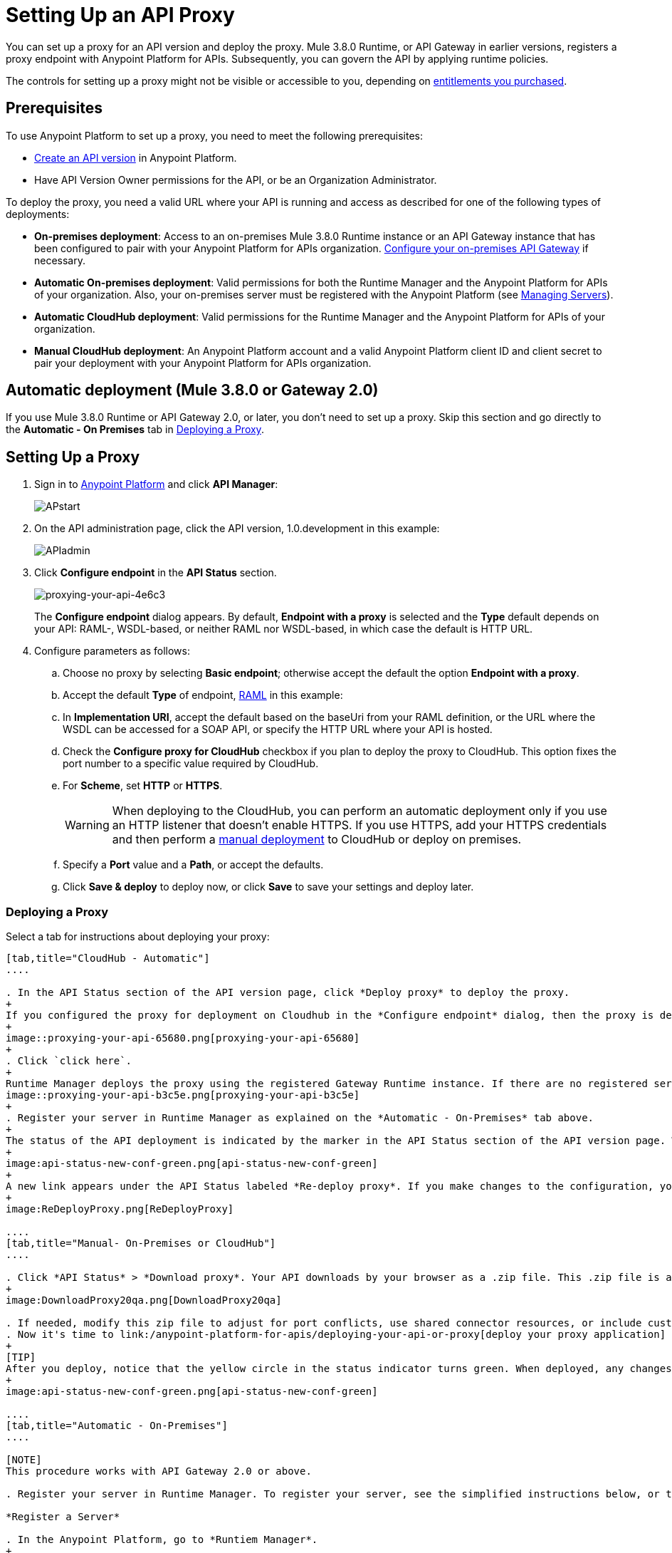= Setting Up an API Proxy
:keywords: proxy, api, rest, raml, soap, cloudhub

You can set up a proxy for an API version and deploy the proxy. Mule 3.8.0 Runtime, or API Gateway in earlier versions, registers a proxy endpoint with Anypoint Platform for APIs. Subsequently, you can govern the API by applying runtime policies.

The controls for setting up a proxy might not be visible or accessible to you, depending on link:/release-notes/anypoint-platform-for-apis-release-notes#april-2016-release[entitlements you purchased].

== Prerequisites

To use Anypoint Platform to set up a proxy, you need to meet the following prerequisites:

* link:/anypoint-platform-for-apis/creating-your-api-in-the-anypoint-platform[Create an API version] in Anypoint Platform.
* Have API Version Owner permissions for the API, or be an Organization Administrator. 

To deploy the proxy, you need a valid URL where your API is running and access as described for one of the following types of deployments:

* *On-premises deployment*: Access to an on-premises Mule 3.8.0 Runtime instance or an API Gateway instance that has been configured to pair with your Anypoint Platform for APIs organization. link:/anypoint-platform-for-apis/configuring-an-api-gateway[Configure your on-premises API Gateway] if necessary.
* *Automatic On-premises deployment*: Valid permissions for both the Runtime Manager and the Anypoint Platform for APIs of your organization. Also, your on-premises server must be registered with the Anypoint Platform (see link:/runtime-manager/managing-servers#add-a-server[Managing Servers]).
* *Automatic CloudHub deployment*: Valid permissions for the Runtime Manager and the Anypoint Platform for APIs of your organization.

* *Manual CloudHub deployment*: An Anypoint Platform account and a valid Anypoint Platform client ID and client secret to pair your deployment with your Anypoint Platform for APIs organization.

== Automatic deployment (Mule 3.8.0 or Gateway 2.0)

If you use Mule 3.8.0 Runtime or API Gateway 2.0, or later, you don't need to set up a proxy. Skip this section and go directly to the *Automatic - On Premises* tab in <<Deploying a Proxy>>.

== Setting Up a Proxy

. Sign in to link:https://anypoint.mulesoft.com/#/signin[Anypoint Platform] and click *API Manager*:
+
image:APstart.png[APstart]

. On the API administration page, click the API version, 1.0.development in this example:
+
image:APIadmin.png[APIadmin] 

. Click *Configure endpoint* in the *API Status* section.
+
image::proxying-your-api-4e6c3.png[proxying-your-api-4e6c3]
+
The *Configure endpoint* dialog appears. By default, *Endpoint with a proxy* is selected and the *Type* default depends on your API: RAML-, WSDL-based, or neither RAML nor WSDL-based, in which case the default is HTTP URL.
. Configure parameters as follows:
+
.. Choose no proxy by selecting *Basic endpoint*; otherwise accept the default the option *Endpoint with a proxy*.
.. Accept the default *Type* of endpoint, <<Basic Anatomy of a RAML Proxy, RAML>> in this example: +
.. In *Implementation URI*, accept the default based on the baseUri from your RAML definition, or the URL where the WSDL can be accessed for a SOAP API, or specify the HTTP URL where your API is hosted.
.. Check the *Configure proxy for CloudHub* checkbox if you plan to deploy the proxy to CloudHub. This option fixes the port number to a specific value required by CloudHub. 
.. For *Scheme*, set *HTTP* or *HTTPS*. 
+
[WARNING]
When deploying to the CloudHub, you can perform an automatic deployment only if you use an HTTP listener that doesn't enable HTTPS. If you use HTTPS, add your HTTPS credentials and then perform a link:/anypoint-platform-for-apis/deploying-your-api-or-proxy#deploying-to-api-gateway[manual deployment] to CloudHub or deploy on premises.

.. Specify a *Port* value and a *Path*, or accept the defaults.
+
.. Click *Save & deploy* to deploy now, or click *Save* to save your settings and deploy later.

=== Deploying a Proxy

Select a tab for instructions about deploying your proxy:

[tabs]
------
[tab,title="CloudHub - Automatic"]
....

. In the API Status section of the API version page, click *Deploy proxy* to deploy the proxy.
+
If you configured the proxy for deployment on Cloudhub in the *Configure endpoint* dialog, then the proxy is deployed in Cloudhub. Skip the remaining steps. If you did not configure the proxy for deployment on Cloudhub, the *Deploy proxy* dialog appears.
+
image::proxying-your-api-65680.png[proxying-your-api-65680]
+
. Click `click here`.
+
Runtime Manager deploys the proxy using the registered Gateway Runtime instance. If there are no registered servers, you are prompted to add one.
image::proxying-your-api-b3c5e.png[proxying-your-api-b3c5e]
+
. Register your server in Runtime Manager as explained on the *Automatic - On-Premises* tab above.
+
The status of the API deployment is indicated by the marker in the API Status section of the API version page. While the app is starting, a spinner appears. After the API starts successfully, the light turns green.
+
image:api-status-new-conf-green.png[api-status-new-conf-green]
+
A new link appears under the API Status labeled *Re-deploy proxy*. If you make changes to the configuration, you can click this to re-deploy your proxy application to the same CloudHub application.
+
image:ReDeployProxy.png[ReDeployProxy]

....
[tab,title="Manual- On-Premises or CloudHub"]
....

. Click *API Status* > *Download proxy*. Your API downloads by your browser as a .zip file. This .zip file is a deployable proxy application with all of the settings you have configured for your proxy. You can download the zip file for the latest or an earlier API Gateway version:
+
image:DownloadProxy20qa.png[DownloadProxy20qa]

. If needed, modify this zip file to adjust for port conflicts, use shared connector resources, or include custom code for logic that you wish to add to the proxy.
. Now it's time to link:/anypoint-platform-for-apis/deploying-your-api-or-proxy[deploy your proxy application] to the API Gateway.
+
[TIP]
After you deploy, notice that the yellow circle in the status indicator turns green. When deployed, any changes you make to your proxy in the portal – such as applying new policies or adding tiers – immediately appear in your deployed proxy without the need to re-download or redeploy.
+
image:api-status-new-conf-green.png[api-status-new-conf-green]

....
[tab,title="Automatic - On-Premises"]
....

[NOTE]
This procedure works with API Gateway 2.0 or above.

. Register your server in Runtime Manager. To register your server, see the simplified instructions below, or the full instructions in link:/runtime-manager/managing-servers#add-a-server[Managing Servers].

*Register a Server*

. In the Anypoint Platform, go to *Runtiem Manager*.
+
[NOTE]
If using the Anypoint Platform on premises, this section is named *Applications* instead

. Click the *Servers* tab, then *Add Servers*.
. The Add Servers screen displays a command which includes  _*token*_ specifically generated for your gateway. Copy this token to your clipboard.
. In the server where your gateway resides, open a terminal and go to the gateway's `bin` directory.
. Run the following command:
+
Where  `<token>` is the token displayed in the Add Servers screen, and `<server name>` is the name you select for your server.
+
. Start your gateway.
+
. If your gateway is not running, start it.

*Start your Gateway*

Windows: ` <MULE_HOME>\bin\gateway.bat`

Unix/Linux: `<MULE_HOME>/bin/gateway`

The above commands start the gateway as a foreground process. To start it in the terminal background, issue the `start` parameter, for example `<MULE_HOME>/bin/gateway start`.

. In the Anypoint Platform, select your API, then select *Configure endpoint* in the information page for the API, shown below.
+
image:conf_api.png[conf_api]
+
. In the endpoint configuration screen shown below, fill in the required information for the API you would like to manage.
+
image:conf_endpoint_props.png[conf_endpoint_props]
+
. Click *Save & deploy*. You should see a window like the one shown below.
+
image:deploy_proxy.png[deploy_proxy]
+
[NOTE]
====
If you don't see your gateway here, it means that its server was not properly registered. In this case, you see a screen like the one shown below.

image:no_server.png[no_server]

As you can see, the screen gives you the option to add a new API Gateway. See Step 1 above.
====
+
. Select your gateway, then click *Deploy proxy*. You should see a status screen like the one below, ending in *Deploy successful*.
+
image:deploying.png[deploying]
+
. After deployment is complete, you should see the API status symbol turn green, for active. At this point, you have successfully auto-deployed your API.

....
------

== Using HTTPS

There are two stages of the communication where HTTPS can be applied:

. Either in the communication between the proxy and the client app.
. In the communication between the proxy and your API. 

image:proxyHTTPS-on-two-stages.png[proxyHTTPS-on-two-stages]

Both of these require different steps to be implemented in your proxy, it's implementation also depends on if you're going to deploy it on-premises or to CloudHub.

=== HTTPS with the Client App - On Premises

. In the Configure Endpoint menu, select HTTPS as a *scheme* on the dropdown menu.
. The generated proxy has an inbound HTTP Listener connector that references an alternative HTTP Listener Configuration element in the Domain that uses HTTPS. This configuration element exists in the default Domain file in the API Gateway, but it's commented out.
.. In your API Gateway folder, open the file `domains/api-gateway/mule-domain-config.xml`. It should look like this:
+
[source,xml,linenums]
----
<mule-domain xmlns="http://www.mulesoft.org/schema/mule/ee/domain" xmlns:xsi="http://www.w3.org/2001/XMLSchema-instance" xmlns:http="http://www.mulesoft.org/schema/mule/http" xmlns:tls="http://www.mulesoft.org/schema/mule/tls" xsi:schemaLocation="http://www.mulesoft.org/schema/mule/ee/domain http://www.mulesoft.org/schema/mule/ee/domain/current/mule-domain-ee.xsd http://www.mulesoft.org/schema/mule/http http://www.mulesoft.org/schema/mule/http/current/mule-http.xsd http://www.mulesoft.org/schema/mule/tls http://www.mulesoft.org/schema/mule/tls/current/mule-tls.xsd">
 
   <http:listener-config name="http-lc-0.0.0.0-8081" host="0.0.0.0" port="8081" protocol="HTTP"/>
 
<!--
    <http:listener-config name="https-lc-0.0.0.0-8082" host="0.0.0.0" port="8082" protocol="HTTPS">
        <tls:context name="tls-context-config">
            <tls:key-store path="[replace_with_path_to_keystore_file]" password="[replace_with_store_password]" keyPassword="[replace_with_key_password]"/>
        </tls:context>
    </http:listener-config>
-->
</mule-domain>
----
+
.. In it, uncomment the HTTP `http:listener-config` element named `https-lc-0.0.0.0-8082`
.. Fill in the keystore fields in that element with your specific keystore data.
Your proxy should now be ready to deploy.

=== HTTPS with the Client App - On CloudHub

. In the Configure Endpoint menu, select HTTPS as a *scheme* on the dropdown menu.
. Download the proxy and <<Modify a Proxy Application>> to include an HTTPS Configuration element inside the proxy itself, together with necessary HTTPS credentials. 
. Include the following lines of code into your proxy's `proxy.xml` file, include this outside any of the flows:
+
[source,xml,linenums]
----
<http:listener-config name="https-lc-0.0.0.0-8082" host="0.0.0.0" port="8082" protocol="HTTPS">
    <tls:context name="tls-context-config">
       <tls:key-store path="[replace_with_path_to_keystore_file]" password="[replace_with_store_password]"
             keyPassword="[replace_with_key_password]"/>
    </tls:context>
</http:listener-config>
----
+
Replace the placeholders with the actual path and passwords of your keystore. 
. Verify that the  `http:listener` element in the flow is correctly referencing this new configuration element you just added.
+
[source,code]
----
config-ref="https-lc-0.0.0.0-8082"
----


=== HTTPS with the API

. In the Configure Endpoint menu, provide an implementation URI to an HTTPS address. Having an HTTPS address specified here modifies the proxy so that it supports HTTPS. By default, it takes your JMV's default HTTPS credentials and sign requests with those, if this is enough for your security needs then your proxy is ready to be deployed.
. If the default certificate of your JMV is not enough and you need to include other HTTPS credentials, then you must now download the proxy and modify it to include your own credentials.
+
[NOTE]
When importing your proxy application into Studio, notice that your project is linked to a *domain* project named `api-gateway` (which is automatically created in studio if not already present). This domain project is identical to the domain that exists in CloudHub and in your API Gateway On-Premises by default. It's necessary for being able to deploy your app to the Anypoint Studio server under the same conditions as when deployed to production. If you modify your domain on your API Gateway on-prem installation to include HTTPS credentials, then you should also replicate those changes on this domain that exists in Studio so that you can deploy it under the same conditions in both places.
+
. Modify the `http:request-config` element in your proxy's `proxy.xml` file to include TLS configuration elements that point to the required truststore/keystore. See how to configure that link:/mule-user-guide/v/3.7/http-request-connector[here].

== Understanding the Proxy Application

If you wish to inspect or change your proxy application, you can do so by opening the application in http://www.mulesoft.com/platform/mule-studio[Anypoint Studio]. You can also use Studio to build a proxy application from scratch, based on the models below. 

The sections below introduce the anatomy of the automatically generated proxy applications for a REST API, a SOAP API, and RAML proxy.

=== Basic Anatomy of a REST Proxy

This section describes the structure of a REST proxy that you can auto-generate from the Anypoint Platform for APIs. From this basic structure, you can add additional functionality – to log data, for example. 

The purpose of a proxy application is to abstract your API to a layer that can be managed by the Anypoint Platform for APIs. A well-built proxy application for a REST API:

. Accepts incoming service calls from applications and routes them to the URI of your target API.
. Copies any message headers from the service call and passes them along to your API.
. Avoids passing internal Mule headers both to the API and back to the requester. 
. Captures message headers from your API's response and attaches them to the response message.
. Routes the response to the application that made the service call.

Here's what a basic REST proxy application looks like in Anypoint Studio's GUI.

image:rest-proxy.png[rest-proxy]

The following example shows an XML configuration of the above REST API proxy:

[source,xml,linenums]
----
<mule xmlns:doc="http://www.mulesoft.org/schema/mule/documentation" xmlns:spring="http://www.springframework.org/schema/beans" xmlns="http://www.mulesoft.org/schema/mule/core"
      xmlns:http="http://www.mulesoft.org/schema/mule/http"
      xmlns:api-platform-gw="http://www.mulesoft.org/schema/mule/api-platform-gw"
      xmlns:expression-language="http://www.mulesoft.org/schema/mule/expression-language-gw"
      xmlns:xsi="http://www.w3.org/2001/XMLSchema-instance"
      xsi:schemaLocation="http://www.mulesoft.org/schema/mule/core http://www.mulesoft.org/schema/mule/core/current/mule.xsd
http://www.mulesoft.org/schema/mule/http http://www.mulesoft.org/schema/mule/http/current/mule-http.xsd
http://www.mulesoft.org/schema/mule/api-platform-gw http://www.mulesoft.org/schema/mule/api-platform-gw/current/mule-api-platform-gw.xsd
http://www.mulesoft.org/schema/mule/expression-language-gw http://www.mulesoft.org/schema/mule/expression-language-gw/current/mule-expression-language-gw.xsd
http://www.springframework.org/schema/beans http://www.springframework.org/schema/beans/spring-beans-current.xsd" version="EE-3.7.0">
    <api-platform-gw:api id="${api.id}" apiName="${api.name}" version="${api.version}" flowRef="proxy">
        <api-platform-gw:description>${api.description}</api-platform-gw:description>
    </api-platform-gw:api>
    <http:request-config name="http-request-config" host="${implementation.host}" port="${implementation.port}" basePath="${implementation.path}" doc:name="HTTP Request Configuration"/>
    <flow name="proxy">
        <http:listener config-ref="http-lc-0.0.0.0-8081" path="${proxy.path}" parseRequest="false" doc:name="HTTP"/>
        <flow-ref name="copy-headers" doc:name="Flow Reference"/>
        <http:request config-ref="http-request-config" method="#[message.inboundProperties['http.method']]"
                      path="#[message.inboundProperties['http.request.path'].substring(message.inboundProperties['http.listener.path'].length()-2)]" parseResponse="false" doc:name="HTTP">
            <http:request-builder>
                <http:query-params expression="#[message.inboundProperties['http.query.params']]"/>
            </http:request-builder>
            <http:success-status-code-validator values="0..599" />
        </http:request>
        <flow-ref name="copy-headers" doc:name="Flow Reference"/>
    </flow>
    <sub-flow name="copy-headers">
        <custom-transformer class="com.mulesoft.gateway.extension.CopyHeadersTransformer" doc:name="Java"/>
        <!-- This can be uncommented for customization
            <copy-properties propertyName="*"/>
            <remove-property propertyName="Host"/>
            <remove-property propertyName="Content-Length"/>
            <remove-property propertyName="MULE_*"/>
            <remove-property propertyName="Connection"/>
            <remove-property propertyName="Transfer-Encoding"/>
            <remove-property propertyName="Server"/>
        -->
    </sub-flow>
</mule>
----

[WARNING]
====
When importing your proxy application into Studio, notice that your project is linked to a *domain* project named `api-gateway` (which is automatically created in studio if not already present). This domain project is identical to the domain that exists in CloudHub and in your API Gateway On-Premises by default. It's necessary for being able to deploy your app to the Anypoing Studio server under the same conditions as when deployed to production. If you modify your domain on your API Gateway on-prem installation, then you should also replicate those changes on this domain that exists in Studio so that you can deploy it under the same conditions in both places. This Domain project contains the `<http:listener-config` statement that the Mule flow requires.

* In your API project, configure the property placeholders in the configuration in the `mule-app.properties` file, which you can find in your Package Explorer under `src/main/app`.
+
[source,code,linenums]
----
api.id=apiId
api.name=My API
api.version=1.0.0
api.description=This is my API
proxy.path=/api/*
implementation.host=www.google.com
implementation.port=80
implementation.path=/
http.port=8081
----

* Your HTTP listeners may differ, and you may need to add additional configuration if your API requires HTTPS communication (as shown in link:/anypoint-platform-for-apis/https-api-proxy-example[this example]) or link:/anypoint-platform-for-apis/managing-internal-links-in-api-proxies[returns internal API URLs] as part of the response.
* You can file a support ticket for assistance with setting up your proxy application.
====

=== Basic Anatomy of a SOAP Proxy

This section describes the structure of a SOAP proxy that you can auto-generate from the Anypoint Platform for APIs. From this basic structure, you can add additional functionality to log data, for example. 

The purpose of a proxy application is to abstract your API to a layer that can be managed by the Anypoint Platform for APIs. A well-built proxy application for a SOAP API:

. Accepts incoming service calls from applications and route them to the URI of your target API.
. Captures the Content-Type and stores it in a variable.
. Verifies that the request's structure matches what is specified in the WSDL file.
. Copies any message headers from the service call into a format that can be passed along to your API, without passing on the headers that are generated internally by Mule.  
. Appends the Content-Type of the original message to the proxied API call.
. Captures message headers from your API's response and attaches them to the response message,  without passing on the headers that are generated by Mule.
. Once your API has issued a response, removes the message header named `connection`
. Routes the response back to the application that made the service call.

Here's what a basic SOAP proxy application looks like in Anypoint Studio's GUI.

image:soap-proxy.png[soap-proxy]

Here is the XML configuration of a basic SOAP API proxy.

[source,xml,linenums]
----
<mule xmlns:doc="http://www.mulesoft.org/schema/mule/documentation" xmlns:spring="http://www.springframework.org/schema/beans" xmlns="http://www.mulesoft.org/schema/mule/core"
    xmlns:http="http://www.mulesoft.org/schema/mule/http"
    xmlns:cxf="http://www.mulesoft.org/schema/mule/cxf"
    xmlns:expression-language="http://www.mulesoft.org/schema/mule/expression-language-gw"
    xmlns:api-platform-gw="http://www.mulesoft.org/schema/mule/api-platform-gw"
    xmlns:xsi="http://www.w3.org/2001/XMLSchema-instance"
    xsi:schemaLocation="http://www.mulesoft.org/schema/mule/core http://www.mulesoft.org/schema/mule/core/current/mule.xsd
http://www.mulesoft.org/schema/mule/http http://www.mulesoft.org/schema/mule/http/current/mule-http.xsd
http://www.mulesoft.org/schema/mule/cxf http://www.mulesoft.org/schema/mule/cxf/current/mule-cxf.xsd
http://www.mulesoft.org/schema/mule/expression-language-gw http://www.mulesoft.org/schema/mule/expression-language-gw/current/mule-expression-language-gw.xsd
http://www.mulesoft.org/schema/mule/api-platform-gw http://www.mulesoft.org/schema/mule/api-platform-gw/current/mule-api-platform-gw.xsd
http://www.springframework.org/schema/beans http://www.springframework.org/schema/beans/spring-beans-current.xsd" version="EE-3.7.0">
    <http:request-config name="http-request-config" host="![wsdl(p['wsdl.uri']).services[0].preferredPort.addresses[0].host]"
        port="![wsdl(p['wsdl.uri']).services[0].preferredPort.addresses[0].port]" doc:name="HTTP Request Configuration"/>
    <api-platform-gw:api id="${api.id}" apiName="${api.name}" version="${api.version}" flowRef="proxy" doc:name="API Autodiscovery">
        <api-platform-gw:description>${api.description}</api-platform-gw:description>
    </api-platform-gw:api>
    <flow name="proxy">
        <http:listener config-ref="http-lc-0.0.0.0-8081" path="${proxy.path}" parseRequest="false" doc:name="HTTP"/>
        <set-session-variable variableName="originalContentType" value="#[message.inboundProperties['Content-Type']]" doc:name="Session Variable"/>
        <cxf:proxy-service port="![wsdl(p['wsdl.uri']).services[0].preferredPort.name]"
                           namespace="![wsdl(p['wsdl.uri']).targetNamespace]"
                           service="![wsdl(p['wsdl.uri']).services[0].name]"
                           payload="envelope" enableMuleSoapHeaders="false"
                           soapVersion="1.2"
                           wsdlLocation="${wsdl.uri}" doc:name="CXF">
            <cxf:features>
                <spring:bean class="org.mule.module.cxf.feature.ProxyGZIPFeature"/>
            </cxf:features>
        </cxf:proxy-service>
        <flow-ref name="copy-headers" doc:name="Flow Reference"/>
        <cxf:proxy-client payload="envelope" enableMuleSoapHeaders="false" soapVersion="1.2" doc:name="CXF">
            <cxf:features>
                <spring:bean class="org.mule.module.cxf.feature.ProxyGZIPFeature"/>
            </cxf:features>
        </cxf:proxy-client>
        <set-property propertyName="Content-Type" value="#[sessionVars['originalContentType']]" doc:name="Property"/>
        <http:request config-ref="http-request-config" path="![wsdl(p['wsdl.uri']).services[0].preferredPort.addresses[0].path]" method="POST" parseResponse="false" doc:name="HTTP">
            <http:success-status-code-validator values="0..599" />
        </http:request>
        <flow-ref name="copy-headers" doc:name="Flow Reference"/>
    </flow>
    <sub-flow name="copy-headers">
        <custom-transformer class="com.mulesoft.gateway.extension.CopyHeadersTransformer" doc:name="Java"/>
        <!-- This can be uncommented for customization
            <copy-properties propertyName="*"/>
            <remove-property propertyName="Host"/>
            <remove-property propertyName="Content-Length"/>
            <remove-property propertyName="MULE_*"/>
            <remove-property propertyName="Connection"/>
            <remove-property propertyName="Transfer-Encoding"/>
            <remove-property propertyName="Server"/>
        -->
    </sub-flow>
</mule>
----

[WARNING]
====
*Notes*:

* The cxf:proxy-* enableMuleSoapHeaders attribute is currently not implemented and has no effect.
* The above template is a basic skeleton only. Fill in details for your API and add additional configuration if your API requires HTTPS communication (discussed in the REST proxy example) or returns internal API URLs as part of the response.

* Configure the property placeholders in the configuration in your `mule-app.properties` file, which you can find in your Package Explorer under `src/main/app`.
+
[source,code,linenums]
----
api.id=apiId
api.name=My API
api.version=1.0.0
api.description=This is my API
proxy.path=/api/*
wsdl.uri=http://baseUri.com/?wsdl
----

* You can file a support ticket for assistance with setting up your proxy application.
====

=== Basic Anatomy of a RAML Proxy

When you set your API URL in the Anypoint Platform using the *type* field, the proxy that is generated uses the RAML defined within the API version and honors the content of that RAML. This proxy type differs from the pass-through proxies that you can generate from a basic HTTP or WSDL URL in some important ways:

* Because the proxy honors the content of the RAML file, requests sent to the proxy that do not match the RAML definition (for example, a request for a resource that does not exist) are rejected by the proxy itself, rather than being passed through the proxy to the API for the appropriate response.
* The RAML proxy application exposes the API Console at the API Gateway.

Here's what a basic RAML proxy application looks like in Anypoint Studio's GUI.

image:raml-proxy.png[raml-proxy]

Here is the XML configuration of a basic RAML API proxy.

[source,xml,linenums]
----
<mule xmlns:spring="http://www.springframework.org/schema/beans" xmlns="http://www.mulesoft.org/schema/mule/core"
      xmlns:http="http://www.mulesoft.org/schema/mule/http"
        xmlns:doc="http://www.mulesoft.org/schema/mule/documentation"
        xmlns:expression-language="http://www.mulesoft.org/schema/mule/expression-language-gw"
        xmlns:api-platform-gw="http://www.mulesoft.org/schema/mule/api-platform-gw"
        xmlns:apikit="http://www.mulesoft.org/schema/mule/apikit"
        xmlns:xsi="http://www.w3.org/2001/XMLSchema-instance"
        xsi:schemaLocation="http://www.mulesoft.org/schema/mule/core http://www.mulesoft.org/schema/mule/core/current/mule.xsd
http://www.mulesoft.org/schema/mule/http http://www.mulesoft.org/schema/mule/http/current/mule-http.xsd
http://www.mulesoft.org/schema/mule/expression-language-gw http://www.mulesoft.org/schema/mule/expression-language-gw/current/mule-expression-language-gw.xsd
http://www.mulesoft.org/schema/mule/apikit http://www.mulesoft.org/schema/mule/apikit/current/mule-apikit.xsd
http://www.mulesoft.org/schema/mule/api-platform-gw http://www.mulesoft.org/schema/mule/api-platform-gw/current/mule-api-platform-gw.xsd
http://www.springframework.org/schema/beans http://www.springframework.org/schema/beans/spring-beans-current.xsd" version="EE-3.7.0">
    <http:request-config name="http-request-config" host="${implementation.host}" port="${implementation.port}" basePath="${implementation.path}" doc:name="HTTP Request Configuration"/>
    <apikit:proxy-config name="proxy-config" raml="${raml.location}" disableValidations="true"/>
  
    <api-platform-gw:api id="${api.id}" apiName="${api.name}" version="${api.version}" flowRef="proxy" apikitRef="proxy-config" doc:name="API Autodiscovery">
        <api-platform-gw:description>${api.description}</api-platform-gw:description>
    </api-platform-gw:api>
    <flow name="proxy" >
        <http:listener config-ref="http-lc-0.0.0.0-8081" path="${proxy.path}" parseRequest="false" doc:name="HTTP"/>
        <apikit:proxy config-ref="proxy-config"/>
        <http:request config-ref="http-request-config" method="#[message.inboundProperties['http.method']]" path="#[message.inboundProperties['http.request.path'].substring(message.inboundProperties['http.listener.path'].length()-2)]" parseResponse="false" doc:name="HTTP">
            <http:request-builder>
                <http:query-params expression="#[message.inboundProperties['http.query.params']]"/>
            </http:request-builder>
            <http:success-status-code-validator values="0..599" />
        </http:request>
        <exception-strategy ref="defaultExceptionStrategy" doc:name="Reference Exception Strategy"/>
    </flow>
    <flow name="console" >
        <http:listener config-ref="http-lc-0.0.0.0-8081" path="${console.path}" parseRequest="false" doc:name="HTTP"/>
        <apikit:console config-ref="proxy-config" doc:name="APIkit Console"/>
    </flow>
    <apikit:mapping-exception-strategy name="defaultExceptionStrategy">
        <apikit:mapping statusCode="404">
            <apikit:exception value="org.mule.module.apikit.exception.NotFoundException"/>
            <set-payload value="resource not found" doc:name="Set Payload"/>
        </apikit:mapping>
        <apikit:mapping statusCode="405">
            <apikit:exception value="org.mule.module.apikit.exception.MethodNotAllowedException"/>
            <set-payload value="method not allowed" doc:name="Set Payload"/>
        </apikit:mapping>
    </apikit:mapping-exception-strategy>
</mule>
----

[WARNING]
====
Configure the property placeholders in the configuration in your `mule-app.properties` file, which you can find in your Package Explorer under `src/main/app`.

[source,code,linenums]
----
api.id=apiId
api.name=My API
api.version=1.0.0
api.description=This is my API
proxy.path=/api/*
implementation.host=baseUri.com
implementation.port=80
implementation.path=/
console.path=/console/*
raml.location=api.raml
----

You can file a support ticket for assistance with setting up your proxy application.
====

== Modify a Proxy Application

For most cases, the auto-generated proxy should be good for deploying as it comes out of the box. However, you may wish to modify it to apply HTTPS credentials  or to add additional functionality to the proxy with your own code. For example, you may want to log data to a file or send it to your Splunk account with the Anypoint Splunk Connector. You can modify the proxy application to perform this additional functionality, provided that you leave its essential structures in place.

. In Studio, select *File* > *Import*.
. In the Import dialog, expand the *Mule* node, and select *Anypoint Studio Project from External Location*. Click *Next*.
. In the *Project Root* field, navigate to the proxy folder that you just downloaded from the Anypoint Platform.
. Edit the project *Name* to be unique, then select the *API Gateway runtime* from the Server Runtime dropdown. Don't have it installed? See link:/anypoint-platform-for-apis/configuring-an-api-gateway#setting-up-your-gateway[Setting Up API Gateway].
. Click *Finish*.

You can now edit your proxy application in Studio's visual editor or XML editor.

When you're done, you can export your project and then deploy it either on-premises or to CloudHub. Keep in mind that you are only exporting and deploying your proxy app, not the domain project that is linked to it. When deployed to production, your app relies on the domain that exists in that environment.

== See Also

* link:/anypoint-platform-for-apis/api-gateway-domain[API Gateway Domain] for the API Gateway 2.0.n and newer API Gateway domain feature.
* Learn more about the link:/anypoint-platform-for-apis/api-auto-discovery[API Auto-Discovery] functionality.
* Read more about the link:/anypoint-platform-for-apis/localhost-behavior-on-the-api-gateway[localhost behavior on the API Gateway], and some suggestions for how to configure your inbound endpoints to avoid conflicts.
* Check out an link:/anypoint-platform-for-apis/https-api-proxy-example[example of a proxy application for an HTTPS API].
* Not using a proxy? Learn how to link:/anypoint-platform-for-apis/deploying-your-api-or-proxy[deploy an APIkit project] to a Mule runtime or directly to an API Gateway.
